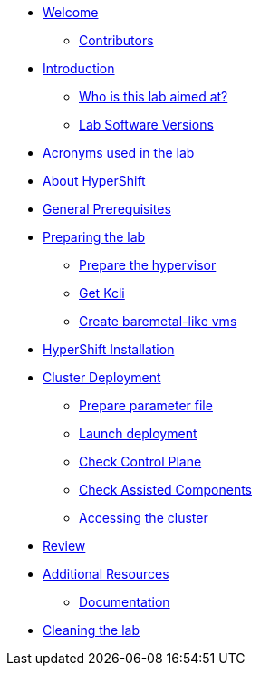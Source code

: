 * xref:index.adoc[Welcome]
** xref:index.adoc#contributors[Contributors]

* xref:introduction.adoc[Introduction]
** xref:introduction.adoc#lab-aim[Who is this lab aimed at? ]
** xref:introduction.adoc#lab-software-versions[Lab Software Versions]

* xref:acronyms.adoc[Acronyms used in the lab]

* xref:about-hypershift.adoc[About HyperShift]

* xref:general-prerequisites.adoc[General Prerequisites]

* xref:preparing-the-lab.adoc[Preparing the lab]
** xref:preparing-the-lab.adoc#prepare-hypervisor[Prepare the hypervisor]
** xref:preparing-the-lab.adoc#get-kcli[Get Kcli]
** xref:preparing-the-lab.adoc#create-baremetal-like-vms[Create baremetal-like vms]

* xref:hypershift-installation.adoc[HyperShift Installation]

* xref:cluster-deployment.adoc[Cluster Deployment]
** xref:cluster-deployment.adoc#prepare-parameter-file[Prepare parameter file]
** xref:cluster-deployment.adoc#launch-deployment[Launch deployment]
** xref:cluster-deployment.adoc#check-control-plane[Check Control Plane]
** xref:cluster-deployment.adoc#check-assisted-components[Check Assisted Components]
** xref:cluster-deployment.adoc#accessing-cluster[Accessing the cluster]

* xref:review.adoc[Review]

* xref:additional-resources.adoc[Additional Resources]
** xref:additional-resources.adoc#documentation[Documentation]

* xref:cleaning-the-lab.adoc[Cleaning the lab]
